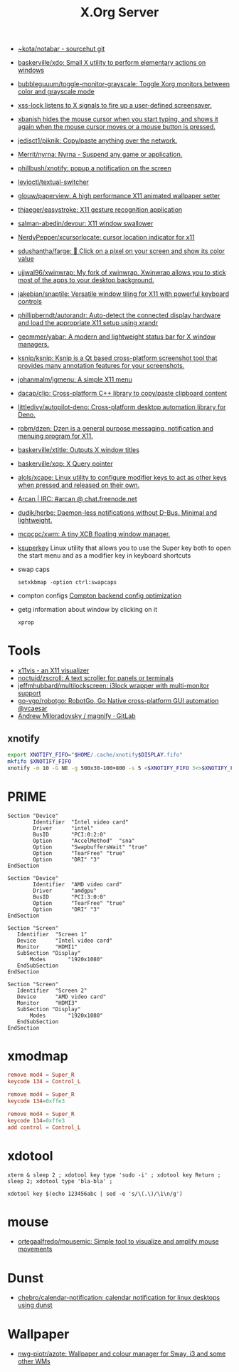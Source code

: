 #+title: X.Org Server

- [[https://git.sr.ht/~kota/notabar][~kota/notabar - sourcehut git]]
- [[https://github.com/baskerville/xdo][baskerville/xdo: Small X utility to perform elementary actions on windows]]
- [[https://github.com/bubbleguuum/toggle-monitor-grayscale][bubbleguuum/toggle-monitor-grayscale: Toggle Xorg monitors between color and grayscale mode]]
- [[https://bitbucket.org/raymonad/xss-lock][xss-lock listens to X signals to fire up a user-defined screensaver.]]
- [[https://github.com/jcs/xbanish][xbanish hides the mouse cursor when you start typing, and shows it again when the mouse cursor moves or a mouse button is pressed.]]
- [[https://github.com/jedisct1/piknik][jedisct1/piknik: Copy/paste anything over the network.]]
- [[https://github.com/Merrit/nyrna][Merrit/nyrna: Nyrna - Suspend any game or application.]]
- [[https://github.com/phillbush/xnotify][phillbush/xnotify: popup a notification on the screen]]
- [[https://github.com/levioctl/textual-switcher][levioctl/textual-switcher]]
- [[https://github.com/glouw/paperview][glouw/paperview: A high performance X11 animated wallpaper setter]]
- [[https://github.com/thjaeger/easystroke][thjaeger/easystroke: X11 gesture recognition application]]
- [[https://github.com/salman-abedin/devour][salman-abedin/devour: X11 window swallower]]
- [[https://github.com/NerdyPepper/xcursorlocate][NerdyPepper/xcursorlocate: cursor location indicator for x11]]
- [[https://github.com/sdushantha/farge][sdushantha/farge: 🎨 Click on a pixel on your screen and show its color value]]
- [[https://github.com/ujjwal96/xwinwrap][ujjwal96/xwinwrap: My fork of xwinwrap. Xwinwrap allows you to stick most of the apps to your desktop background.]]
- [[https://github.com/jakebian/snaptile][jakebian/snaptile: Versatile window tiling for X11 with powerful keyboard controls]]
- [[https://github.com/phillipberndt/autorandr][phillipberndt/autorandr: Auto-detect the connected display hardware and load the appropriate X11 setup using xrandr]]
- [[https://github.com/geommer/yabar][geommer/yabar: A modern and lightweight status bar for X window managers.]]
- [[https://github.com/ksnip/ksnip][ksnip/ksnip: Ksnip is a Qt based cross-platform screenshot tool that provides many annotation features for your screenshots.]]
- [[https://github.com/johanmalm/jgmenu][johanmalm/jgmenu: A simple X11 menu]]
- [[https://github.com/dacap/clip][dacap/clip: Cross-platform C++ library to copy/paste clipboard content]]
- [[https://github.com/littledivy/autopilot-deno][littledivy/autopilot-deno: Cross-platform desktop automation library for Deno.]]
- [[https://github.com/robm/dzen][robm/dzen: Dzen is a general purpose messaging, notification and menuing program for X11.]]
- [[https://github.com/baskerville/xtitle][baskerville/xtitle: Outputs X window titles]]
- [[https://github.com/baskerville/xqp][baskerville/xqp: X Query pointer]]
- [[https://github.com/alols/xcape][alols/xcape: Linux utility to configure modifier keys to act as other keys when pressed and released on their own.]]
- [[https://arcan-fe.com/][Arcan | IRC: #arcan @ chat.freenode.net]]
- [[https://github.com/dudik/herbe][dudik/herbe: Daemon-less notifications without D-Bus. Minimal and lightweight.]]

- [[https://github.com/mcpcpc/xwm][mcpcpc/xwm: A tiny XCB floating window manager.]]

- [[https://github.com/hanschen/ksuperkey][ksuperkey]]
  Linux utility that allows you to use the Super key both to open the start menu and as a modifier key in keyboard shortcuts

- swap caps
  : setxkbmap -option ctrl:swapcaps

- compton configs [[https://blog.jguer.space/2018/09/compton-backend-config-optimization/][Compton backend config optimization]]

- getg information about window by clicking on it
  : xprop

* Tools
- [[https://x11vis.org/][x11vis - an X11 visualizer]]
- [[https://github.com/noctuid/zscroll][noctuid/zscroll: A text scroller for panels or terminals]]
- [[https://github.com/jeffmhubbard/multilockscreen][jeffmhubbard/multilockscreen: i3lock wrapper with multi-monitor support]]
- [[https://github.com/go-vgo/robotgo][go-vgo/robotgo: RobotGo, Go Native cross-platform GUI automation @vcaesar]]
- [[https://gitlab.com/amiloradovsky/magnify][Andrew Miloradovsky / magnify · GitLab]]
** xnotify
   #+begin_src bash
     export XNOTIFY_FIFO="$HOME/.cache/xnotify$DISPLAY.fifo"
     mkfifo $XNOTIFY_FIFO
     xnotify -m 10 -G NE -g 500x30-100+800 -s 5 <$XNOTIFY_FIFO 3<>$XNOTIFY_FIFO
   #+end_src

* PRIME

#+begin_example
  Section "Device"
          Identifier  "Intel video card"
          Driver      "intel"
          BusID       "PCI:0:2:0"
          Option      "AccelMethod"  "sna"
          Option      "SwapbuffersWait" "true"
          Option      "TearFree" "true"
          Option      "DRI" "3"
  EndSection

  Section "Device"
          Identifier  "AMD video card"
          Driver      "amdgpu"
          BusID       "PCI:3:0:0"
          Option      "TearFree" "true"
          Option      "DRI" "3"
  EndSection

  Section "Screen"
     Identifier  "Screen 1"
     Device      "Intel video card"
     Monitor     "HDMI1"
     SubSection "Display"
         Modes       "1920x1080"
     EndSubSection
  EndSection

  Section "Screen"
     Identifier  "Screen 2"
     Device      "AMD video card"
     Monitor     "HDMI3"
     SubSection "Display"
         Modes       "1920x1080"
     EndSubSection
  EndSection
#+end_example

* xmodmap

#+begin_src conf
  remove mod4 = Super_R
  keycode 134 = Control_L
#+end_src

#+begin_src conf
  remove mod4 = Super_R
  keycode 134=0xffe3
#+end_src

#+begin_src conf
  remove mod4 = Super_R
  keycode 134=0xffe3
  add control = Control_L
#+end_src

* xdotool

: xterm & sleep 2 ; xdotool key type 'sudo -i' ; xdotool key Return ; sleep 2; xdotool type 'bla-bla' ;

: xdotool key $(echo 123456abc | sed -e 's/\(.\)/\1\n/g')

* mouse
- [[https://github.com/ortegaalfredo/mousemic][ortegaalfredo/mousemic: Simple tool to visualize and amplify mouse movements]]

* Dunst

- [[https://github.com/chebro/calendar-notification][chebro/calendar-notification: calendar notification for linux desktops using dunst]]

* Wallpaper
- [[https://github.com/nwg-piotr/azote][nwg-piotr/azote: Wallpaper and colour manager for Sway, i3 and some other WMs]]
